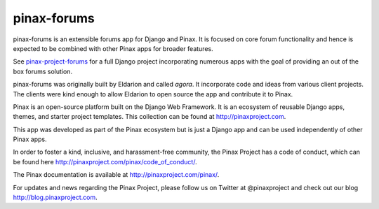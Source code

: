 pinax-forums
============
.. image:: http://slack.pinaxproject.com/badge.svg
   :target: http://slack.pinaxproject.com/

.. image:: https://img.shields.io/travis/pinax/pinax-forums.svg
    :target: https://travis-ci.org/pinax/pinax-forums

.. image:: https://img.shields.io/coveralls/pinax/pinax-forums.svg
    :target: https://coveralls.io/r/pinax/pinax-forums

.. image:: https://img.shields.io/pypi/dm/pinax-forums.svg
    :target:  https://pypi.python.org/pypi/pinax-forums/

.. image:: https://img.shields.io/pypi/v/pinax-forums.svg
    :target:  https://pypi.python.org/pypi/pinax-forums/

.. image:: https://img.shields.io/badge/license-MIT-blue.svg
    :target:  https://pypi.python.org/pypi/pinax-forums/


pinax-forums is an extensible forums app for Django and Pinax. It is focused on core forum
functionality and hence is expected to be combined with other Pinax apps
for broader features.

See `pinax-project-forums`_ for a full Django project incorporating numerous
apps with the goal of providing an out of the box forums solution.

pinax-forums was originally built by Eldarion and called `agora`. It incorporate
code and ideas from various client projects. The clients were kind enough to allow
Eldarion to open source the app and contribute it to Pinax.

.. _pinax-project-forums: https://github.com/pinax/pinax-project-forums

Pinax is an open-source platform built on the Django Web Framework. It is an ecosystem of reusable Django apps, themes, and starter project templates. 
This collection can be found at http://pinaxproject.com.

This app was developed as part of the Pinax ecosystem but is just a Django app and can be used independently of other Pinax apps.

In order to foster a kind, inclusive, and harassment-free community, the Pinax Project has a code of conduct, which can be found here  http://pinaxproject.com/pinax/code_of_conduct/.

The Pinax documentation is available at http://pinaxproject.com/pinax/.

For updates and news regarding the Pinax Project, please follow us on Twitter at @pinaxproject and check out our blog http://blog.pinaxproject.com.
